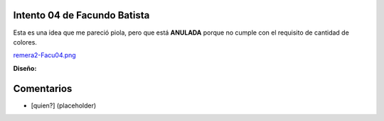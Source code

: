 
Intento 04 de Facundo Batista
-----------------------------

Esta es una idea que me pareció piola, pero que está **ANULADA** porque no cumple con el requisito de cantidad de colores.

`remera2-Facu04.png </wiki/RemerasV2/FacundoBatista4/attachment/208/remera2-Facu04.png>`_

**Diseño:**



Comentarios
-----------

* [quien?] (placeholder)

